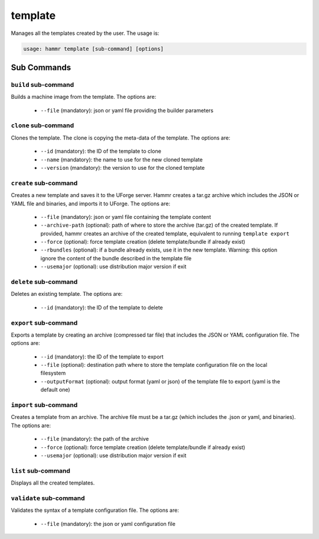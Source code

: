 .. Copyright (c) 2007-2019 UShareSoft, All rights reserved

.. _command-line-template:

template
========

Manages all the templates created by the user. The usage is:

.. code-block:: shell

	usage: hammr template [sub-command] [options]


Sub Commands
------------

``build`` sub-command
~~~~~~~~~~~~~~~~~~~~~

Builds a machine image from the template. The options are:

	* ``--file`` (mandatory): json or yaml file providing the builder parameters

``clone`` sub-command
~~~~~~~~~~~~~~~~~~~~~

Clones the template. The clone is copying the meta-data of the template. The options are:

	* ``--id`` (mandatory): the ID of the template to clone
	* ``--name`` (mandatory): the name to use for the new cloned template
	* ``--version`` (mandatory): the version to use for the cloned template

``create`` sub-command
~~~~~~~~~~~~~~~~~~~~~~

Creates a new template and saves it to the UForge server. Hammr creates a tar.gz archive which includes the JSON or YAML file and binaries, and imports it to UForge. The options are:

	* ``--file`` (mandatory): json or yaml file containing the template content
	* ``--archive-path`` (optional): path of where to store the archive (tar.gz) of the created template. If provided, hammr creates an archive of the created template, equivalent to running ``template export``
	* ``--force`` (optional): force template creation (delete template/bundle if already exist)
	* ``--rbundles`` (optional): if a bundle already exists, use it in the new template. Warning: this option ignore the content of the bundle described in the template file
	* ``--usemajor`` (optional): use distribution major version if exit

``delete`` sub-command
~~~~~~~~~~~~~~~~~~~~~~

Deletes an existing template. The options are:

	* ``--id`` (mandatory): the ID of the template to delete

``export`` sub-command
~~~~~~~~~~~~~~~~~~~~~~

Exports a template by creating an archive (compressed tar file) that includes the JSON or YAML configuration file. The options are:

	* ``--id`` (mandatory): the ID of the template to export
	* ``--file`` (optional): destination path where to store the template configuration file on the local filesystem
	* ``--outputFormat`` (optional): output format (yaml or json) of the template file to export (yaml is the default one)

``import`` sub-command
~~~~~~~~~~~~~~~~~~~~~~

Creates a template from an archive. The archive file must be a tar.gz (which includes the .json or yaml, and binaries). The options are:

	* ``--file`` (mandatory): the path of the archive
	* ``--force`` (optional): force template creation (delete template/bundle if already exist)
	* ``--usemajor`` (optional): use distribution major version if exit

``list`` sub-command
~~~~~~~~~~~~~~~~~~~~

Displays all the created templates.

``validate`` sub-command
~~~~~~~~~~~~~~~~~~~~~~~~

Validates the syntax of a template configuration file. The options are:

	* ``--file`` (mandatory): the json or yaml configuration file
